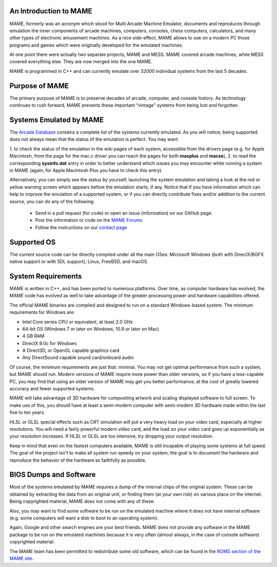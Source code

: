 An Introduction to MAME
-----------------------

MAME, formerly was an acronym which stood for Multi Arcade Machine Emulator,
documents and reproduces through emulation the inner components of arcade
machines, computers, consoles, chess computers, calculators, and many other
types of electronic amusement machines. As a nice side-effect, MAME allows to
use on a modern PC those programs and games which were originally developed for
the emulated machines.

At one point there were actually two separate projects, MAME and MESS. MAME
covered arcade machines, while MESS covered everything else. They are now
merged into the one MAME.

MAME is programmed in C++ and can currently emulate over 32000 individual
systems from the last 5 decades.


Purpose of MAME
---------------

The primary purpose of MAME is to preserve decades of arcade, computer, and
console history. As technology continues to rush forward, MAME prevents these
important “vintage” systems from being lost and forgotten.


Systems Emulated by MAME
------------------------


The `Arcade Database <http://adb.arcadeitalia.net/>`_  contains a complete list
of the systems currently emulated. As you will notice, being supported does not
always mean that the status of the emulation is perfect. You may want

1. to check the status of the emulation in the wiki pages of each system,
accessible from the drivers page (e.g. for Apple Macintosh, from the page for
the mac.c driver you can reach the pages for both **macplus** and **macse**),
2. to read the corresponding **sysinfo.dat** entry in order to better
understand which issues you may encounter while running a system in MAME
(again, for Apple Macintosh Plus you have to check this entry).

Alternatively, you can simply see the status by yourself, launching the system
emulation and taking a look at the red or yellow warning screen which appears
before the emulation starts, if any. Notice that if you have information which
can help to improve the emulation of a supported system, or if you can directly
contribute fixes and/or addition to the current source, you can do any of the
following:

    * Send in a pull request (for code) or open an issue (information) on our
      GitHub page.
    * Post the information or code on the
      `MAME Forums <https://forum.mamedev.org/>`_
    * Follow the instructions on our
      `contact page <https://www.mamedev.org/contact.html>`_


Supported OS
------------

The current source code can be directly compiled under all the main OSes:
Microsoft Windows (both with DirectX/BGFX native support or with SDL support),
Linux, FreeBSD, and macOS.

System Requirements
-------------------

MAME is written in C++, and has been ported to numerous platforms. Over time, as
computer hardware has evolved, the MAME code has evolved as well to take
advantage of the greater processing power and hardware capabilities offered.

The official MAME binaries are compiled and designed to run on a standard
Windows-based system. The minimum requirements for Windows are:

* Intel Core series CPU or equivalent, at least 2.0 GHz
* 64-bit OS (Windows 7 or later on Windows, 10.9 or later on Mac)
* 4 GB RAM
* DirectX 9.0c for Windows
* A Direct3D, or OpenGL capable graphics card
* Any DirectSound capable sound card/onboard audio

Of course, the minimum requirements are just that: minimal. You may not get
optimal performance from such a system, but MAME should run. Modern versions of
MAME require more power than older versions, so if you have a less-capable PC,
you may find that using an older version of MAME may get you better
performance, at the cost of greatly lowered accuracy and fewer supported
systems.

MAME will take advantage of 3D hardware for compositing artwork and scaling
displayed software to full screen. To make use of this, you should have at least
a semi-modern computer with semi-modern 3D hardware made within the last five
to ten years.

HLSL or GLSL special effects such as CRT simulation will put a very heavy load
on your video card, especially at higher resolutions. You will need a fairly
powerful modern video card, and the load on your video card goes up
exponentially as your resolution increases. If HLSL or GLSL are too intensive,
try dropping your output resolution.

Keep in mind that even on the fastest computers available, MAME is still
incapable of playing some systems at full speed. The goal of the project isn't
to make all system run speedy on your system; the goal is to document the
hardware and reproduce the behavior of the hardware as faithfully as possible.


BIOS Dumps and Software
-----------------------

Most of the systems emulated by MAME requires a dump of the internal chips of
the original system. These can be obtained by extracting the data from an
original unit, or finding them (at your own risk) on various place on the
internet. Being copyrighted material, MAME does not come with any of these.

Also, you may want to find some software to be run on the emulated machine
where it does not have internal software (e.g. some computers will want a
disk to boot to an operating system).

Again, Google and other search engines are your best friends. MAME does not
provide any software in the MAME package to be run on the emulated machines
because it is very often (almost always, in the case of console software)
copyrighted material.

The MAME team has been permitted to redistribute some old software, which can be
found in the `ROMS section of the MAME site <https://www.mamedev.org/roms/>`_.
